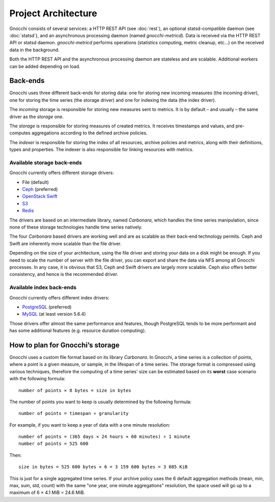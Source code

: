 ======================
 Project Architecture
======================

Gnocchi consists of several services: a HTTP REST API (see :doc:`rest`), an
optional statsd-compatible daemon (see :doc:`statsd`), and an asynchronous
processing daemon (named `gnocchi-metricd`). Data is received via the HTTP REST
API or statsd daemon. `gnocchi-metricd` performs operations (statistics
computing, metric cleanup, etc...) on the received data in the background.

Both the HTTP REST API and the asynchronous processing daemon are stateless and
are scalable. Additional workers can be added depending on load.

.. image:: architecture.png
  :align: center
  :width: 80%
  :alt: Gnocchi architecture


Back-ends
---------

Gnocchi uses three different back-ends for storing data: one for storing new
incoming measures (the incoming driver), one for storing the time series (the
storage driver) and one for indexing the data (the index driver).

The *incoming* storage is responsible for storing new measures sent to metrics.
It is by default – and usually – the same driver as the *storage* one.

The *storage* is responsible for storing measures of created metrics. It
receives timestamps and values, and pre-computes aggregations according to the
defined archive policies.

The *indexer* is responsible for storing the index of all resources, archive
policies and metrics, along with their definitions, types and properties. The
indexer is also responsible for linking resources with metrics.

Available storage back-ends
~~~~~~~~~~~~~~~~~~~~~~~~~~~

Gnocchi currently offers different storage drivers:

* File (default)
* `Ceph`_ (preferred)
* `OpenStack Swift`_
* `S3`_
* `Redis`_

The drivers are based on an intermediate library, named *Carbonara*, which
handles the time series manipulation, since none of these storage technologies
handle time series natively.

The four *Carbonara* based drivers are working well and are as scalable as
their back-end technology permits. Ceph and Swift are inherently more scalable
than the file driver.

Depending on the size of your architecture, using the file driver and storing
your data on a disk might be enough. If you need to scale the number of server
with the file driver, you can export and share the data via NFS among all
Gnocchi processes. In any case, it is obvious that S3, Ceph and Swift drivers
are largely more scalable. Ceph also offers better consistency, and hence is
the recommended driver.

.. _OpenStack Swift: http://docs.openstack.org/developer/swift/
.. _Ceph: https://ceph.com
.. _`S3`: https://aws.amazon.com/s3/
.. _`Redis`: https://redis.io

Available index back-ends
~~~~~~~~~~~~~~~~~~~~~~~~~

Gnocchi currently offers different index drivers:

* `PostgreSQL`_ (preferred)
* `MySQL`_ (at least version 5.6.4)

Those drivers offer almost the same performance and features, though PostgreSQL
tends to be more performant and has some additional features (e.g. resource
duration computing).

.. _PostgreSQL: http://postgresql.org
.. _MySQL: http://mysql.org

How to plan for Gnocchi’s storage
---------------------------------

Gnocchi uses a custom file format based on its library *Carbonara*. In Gnocchi,
a time series is a collection of points, where a point is a given measure, or
sample, in the lifespan of a time series. The storage format is compressed
using various techniques, therefore the computing of a time series' size can be
estimated based on its **worst** case scenario with the following formula::

    number of points × 8 bytes = size in bytes

The number of points you want to keep is usually determined by the following
formula::

    number of points = timespan ÷ granularity

For example, if you want to keep a year of data with a one minute resolution::

    number of points = (365 days × 24 hours × 60 minutes) ÷ 1 minute
    number of points = 525 600

Then::

    size in bytes = 525 600 bytes × 6 = 3 159 600 bytes = 3 085 KiB

This is just for a single aggregated time series. If your archive policy uses
the 6 default aggregation methods (mean, min, max, sum, std, count) with the
same "one year, one minute aggregations" resolution, the space used will go up
to a maximum of 6 × 4.1 MiB = 24.6 MiB.
